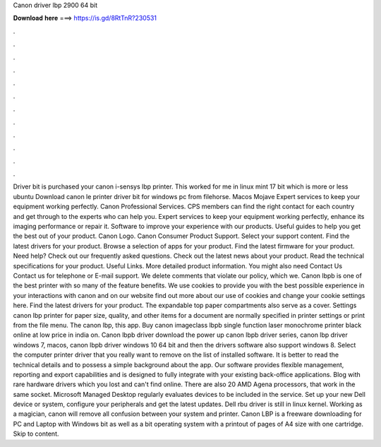 Canon driver lbp 2900 64 bit

𝐃𝐨𝐰𝐧𝐥𝐨𝐚𝐝 𝐡𝐞𝐫𝐞 ===> https://is.gd/8RtTnR?230531

.

.

.

.

.

.

.

.

.

.

.

.

Driver bit is purchased your canon i-sensys lbp printer. This worked for me in linux mint 17 bit which is more or less ubuntu  Download canon le printer driver bit for windows pc from filehorse. Macos Mojave  Expert services to keep your equipment working perfectly. Canon Professional Services. CPS members can find the right contact for each country and get through to the experts who can help you. Expert services to keep your equipment working perfectly, enhance its imaging performance or repair it.
Software to improve your experience with our products. Useful guides to help you get the best out of your product. Canon Logo. Canon Consumer Product Support. Select your support content. Find the latest drivers for your product. Browse a selection of apps for your product. Find the latest firmware for your product. Need help? Check out our frequently asked questions. Check out the latest news about your product. Read the technical specifications for your product.
Useful Links. More detailed product information. You might also need Contact Us Contact us for telephone or E-mail support. We delete comments that violate our policy, which we. Canon lbpb is one of the best printer with so many of the feature benefits. We use cookies to provide you with the best possible experience in your interactions with canon and on our website find out more about our use of cookies and change your cookie settings here.
Find the latest drivers for your product. The expandable top paper compartments also serve as a cover. Settings canon lbp printer for paper size, quality, and other items for a document are normally specified in printer settings or print from the file menu.
The canon lbp, this app. Buy canon imageclass lbpb single function laser monochrome printer black online at low price in india on.
Canon lbpb driver download the power up canon lbpb driver series, canon lbp driver windows 7, macos, canon lbpb driver windows 10 64 bit and then the drivers software also support windows 8. Select the computer printer driver that you really want to remove on the list of installed software.
It is better to read the technical details and to possess a simple background about the app. Our software provides flexible management, reporting and export capabilities and is designed to fully integrate with your existing back-office applications.
Blog with rare hardware drivers which you lost and can't find online. There are also 20 AMD Agena processors, that work in the same socket. Microsoft Managed Desktop regularly evaluates devices to be included in the service. Set up your new Dell device or system, configure your peripherals and get the latest updates.
Dell rbu driver is still in linux kernel. Working as a magician, canon will remove all confusion between your system and printer. Canon LBP is a freeware downloading for PC and Laptop with Windows bit as well as a bit operating system with a printout of pages of A4 size with one cartridge.
Skip to content.